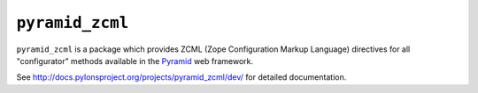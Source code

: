 ``pyramid_zcml``
================

``pyramid_zcml`` is a package which provides ZCML (Zope Configuration Markup
Language) directives for all "configurator" methods available in the `Pyramid
<http://docs.pylonsproject.org>`_ web framework.

See `http://docs.pylonsproject.org/projects/pyramid_zcml/dev/
<http://docs.pylonsproject.org/projects/pyramid_zcml/dev/>`_ for
detailed documentation.
